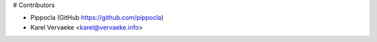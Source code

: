 # Contributors

* Pippocla (GitHub https://github.com/pippocla)
* Karel Vervaeke <karel@vervaeke.info>
